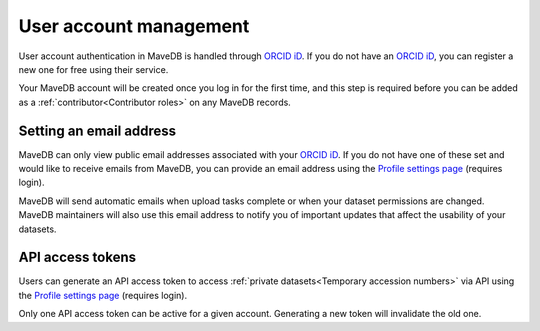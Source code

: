 User account management
==================================

User account authentication in MaveDB is handled through `ORCID iD <https://orcid.org/>`_.
If you do not have an `ORCID iD <https://orcid.org/>`_, you can register a new one for free using their service.

Your MaveDB account will be created once you log in for the first time,
and this step is required before you can be added as a :ref:`contributor<Contributor roles>` on any MaveDB records.

Setting an email address
###################################

MaveDB can only view public email addresses associated with your `ORCID iD <https://orcid.org/>`_.
If you do not have one of these set and would like to receive emails from MaveDB,
you can provide an email address using the `Profile settings page <https://www.mavedb.org/profile/settings/>`_
(requires login).

MaveDB will send automatic emails when upload tasks complete or when your dataset permissions are changed.
MaveDB maintainers will also use this email address to notify you of important updates that affect the usability of
your datasets.

API access tokens
###################################

Users can generate an API access token to access :ref:`private datasets<Temporary accession numbers>` via API
using the `Profile settings page <https://www.mavedb.org/profile/settings/>`_ (requires login).

Only one API access token can be active for a given account.
Generating a new token will invalidate the old one.